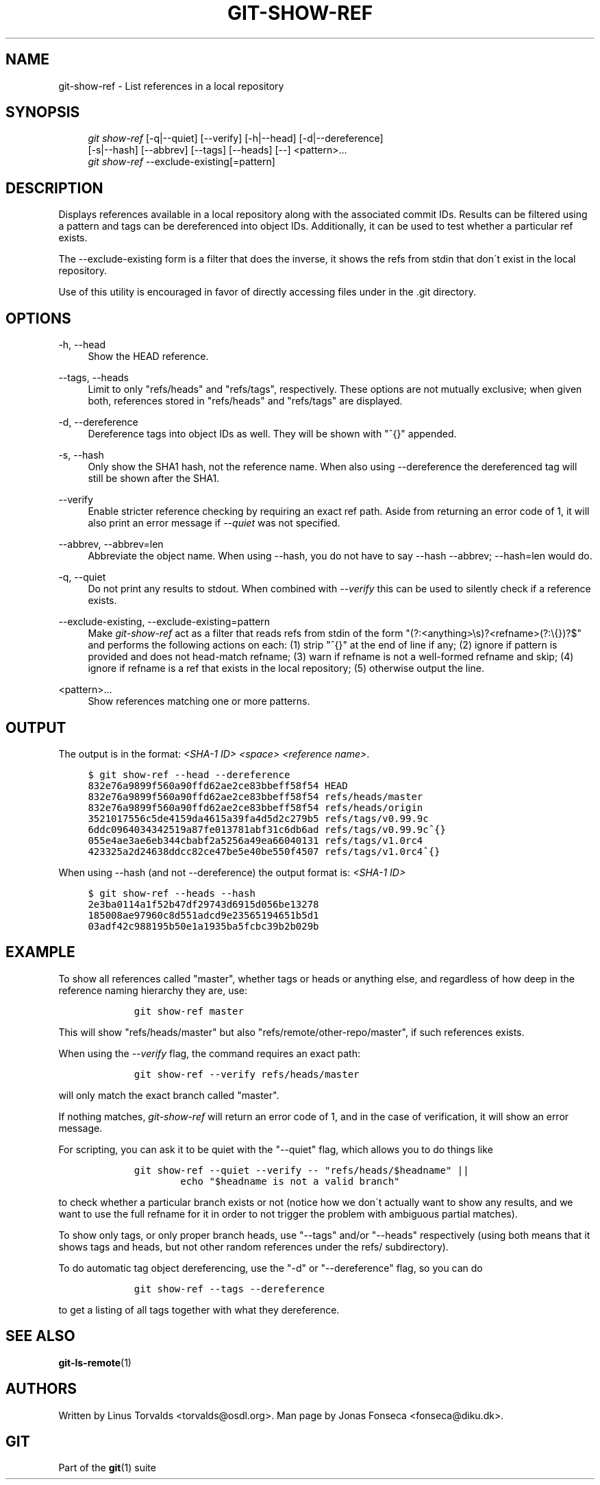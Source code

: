 .\"     Title: git-show-ref
.\"    Author: 
.\" Generator: DocBook XSL Stylesheets v1.73.2 <http://docbook.sf.net/>
.\"      Date: 12/10/2008
.\"    Manual: Git Manual
.\"    Source: Git 1.6.0.2.287.g3791f
.\"
.TH "GIT\-SHOW\-REF" "1" "12/10/2008" "Git 1\.6\.0\.2\.287\.g3791f" "Git Manual"
.\" disable hyphenation
.nh
.\" disable justification (adjust text to left margin only)
.ad l
.SH "NAME"
git-show-ref - List references in a local repository
.SH "SYNOPSIS"
.sp
.RS 4
.nf
\fIgit show\-ref\fR [\-q|\-\-quiet] [\-\-verify] [\-h|\-\-head] [\-d|\-\-dereference]
             [\-s|\-\-hash] [\-\-abbrev] [\-\-tags] [\-\-heads] [\-\-] <pattern>\&...
\fIgit show\-ref\fR \-\-exclude\-existing[=pattern]
.fi
.RE
.SH "DESCRIPTION"
Displays references available in a local repository along with the associated commit IDs\. Results can be filtered using a pattern and tags can be dereferenced into object IDs\. Additionally, it can be used to test whether a particular ref exists\.

The \-\-exclude\-existing form is a filter that does the inverse, it shows the refs from stdin that don\'t exist in the local repository\.

Use of this utility is encouraged in favor of directly accessing files under in the \.git directory\.
.SH "OPTIONS"
.PP
\-h, \-\-head
.RS 4
Show the HEAD reference\.
.RE
.PP
\-\-tags, \-\-heads
.RS 4
Limit to only "refs/heads" and "refs/tags", respectively\. These options are not mutually exclusive; when given both, references stored in "refs/heads" and "refs/tags" are displayed\.
.RE
.PP
\-d, \-\-dereference
.RS 4
Dereference tags into object IDs as well\. They will be shown with "^{}" appended\.
.RE
.PP
\-s, \-\-hash
.RS 4
Only show the SHA1 hash, not the reference name\. When also using \-\-dereference the dereferenced tag will still be shown after the SHA1\.
.RE
.PP
\-\-verify
.RS 4
Enable stricter reference checking by requiring an exact ref path\. Aside from returning an error code of 1, it will also print an error message if \fI\-\-quiet\fR was not specified\.
.RE
.PP
\-\-abbrev, \-\-abbrev=len
.RS 4
Abbreviate the object name\. When using \-\-hash, you do not have to say \-\-hash \-\-abbrev; \-\-hash=len would do\.
.RE
.PP
\-q, \-\-quiet
.RS 4
Do not print any results to stdout\. When combined with \fI\-\-verify\fR this can be used to silently check if a reference exists\.
.RE
.PP
\-\-exclude\-existing, \-\-exclude\-existing=pattern
.RS 4
Make \fIgit\-show\-ref\fR act as a filter that reads refs from stdin of the form "(?:<anything>\es)?<refname>(?:\e{})?$" and performs the following actions on each: (1) strip "^{}" at the end of line if any; (2) ignore if pattern is provided and does not head\-match refname; (3) warn if refname is not a well\-formed refname and skip; (4) ignore if refname is a ref that exists in the local repository; (5) otherwise output the line\.
.RE
.PP
<pattern>\&...
.RS 4
Show references matching one or more patterns\.
.RE
.SH "OUTPUT"
The output is in the format: \fI<SHA\-1 ID>\fR \fI<space>\fR \fI<reference name>\fR\.

.sp
.RS 4
.nf

\.ft C
$ git show\-ref \-\-head \-\-dereference
832e76a9899f560a90ffd62ae2ce83bbeff58f54 HEAD
832e76a9899f560a90ffd62ae2ce83bbeff58f54 refs/heads/master
832e76a9899f560a90ffd62ae2ce83bbeff58f54 refs/heads/origin
3521017556c5de4159da4615a39fa4d5d2c279b5 refs/tags/v0\.99\.9c
6ddc0964034342519a87fe013781abf31c6db6ad refs/tags/v0\.99\.9c^{}
055e4ae3ae6eb344cbabf2a5256a49ea66040131 refs/tags/v1\.0rc4
423325a2d24638ddcc82ce47be5e40be550f4507 refs/tags/v1\.0rc4^{}
\.\.\.
\.ft

.fi
.RE
When using \-\-hash (and not \-\-dereference) the output format is: \fI<SHA\-1 ID>\fR

.sp
.RS 4
.nf

\.ft C
$ git show\-ref \-\-heads \-\-hash
2e3ba0114a1f52b47df29743d6915d056be13278
185008ae97960c8d551adcd9e23565194651b5d1
03adf42c988195b50e1a1935ba5fcbc39b2b029b
\.\.\.
\.ft

.fi
.RE
.SH "EXAMPLE"
To show all references called "master", whether tags or heads or anything else, and regardless of how deep in the reference naming hierarchy they are, use:

.sp
.RS 4
.nf

\.ft C
        git show\-ref master
\.ft

.fi
.RE
This will show "refs/heads/master" but also "refs/remote/other\-repo/master", if such references exists\.

When using the \fI\-\-verify\fR flag, the command requires an exact path:

.sp
.RS 4
.nf

\.ft C
        git show\-ref \-\-verify refs/heads/master
\.ft

.fi
.RE
will only match the exact branch called "master"\.

If nothing matches, \fIgit\-show\-ref\fR will return an error code of 1, and in the case of verification, it will show an error message\.

For scripting, you can ask it to be quiet with the "\-\-quiet" flag, which allows you to do things like

.sp
.RS 4
.nf

\.ft C
        git show\-ref \-\-quiet \-\-verify \-\- "refs/heads/$headname" ||
                echo "$headname is not a valid branch"
\.ft

.fi
.RE
to check whether a particular branch exists or not (notice how we don\'t actually want to show any results, and we want to use the full refname for it in order to not trigger the problem with ambiguous partial matches)\.

To show only tags, or only proper branch heads, use "\-\-tags" and/or "\-\-heads" respectively (using both means that it shows tags and heads, but not other random references under the refs/ subdirectory)\.

To do automatic tag object dereferencing, use the "\-d" or "\-\-dereference" flag, so you can do

.sp
.RS 4
.nf

\.ft C
        git show\-ref \-\-tags \-\-dereference
\.ft

.fi
.RE
to get a listing of all tags together with what they dereference\.
.SH "SEE ALSO"
\fBgit-ls-remote\fR(1)
.SH "AUTHORS"
Written by Linus Torvalds <torvalds@osdl\.org>\. Man page by Jonas Fonseca <fonseca@diku\.dk>\.
.SH "GIT"
Part of the \fBgit\fR(1) suite

